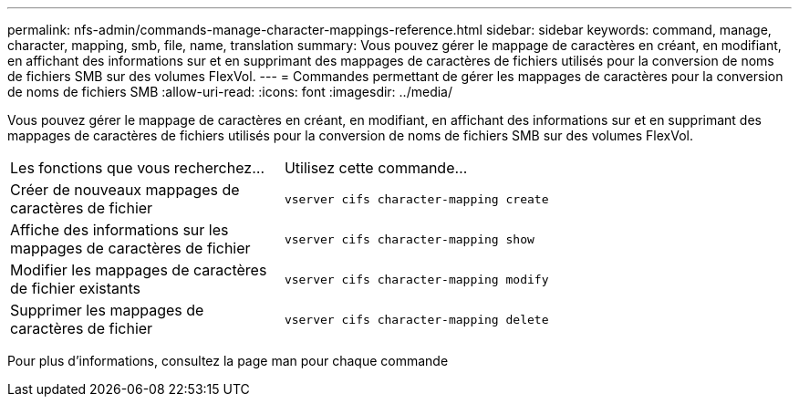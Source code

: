 ---
permalink: nfs-admin/commands-manage-character-mappings-reference.html 
sidebar: sidebar 
keywords: command, manage, character, mapping, smb, file, name, translation 
summary: Vous pouvez gérer le mappage de caractères en créant, en modifiant, en affichant des informations sur et en supprimant des mappages de caractères de fichiers utilisés pour la conversion de noms de fichiers SMB sur des volumes FlexVol. 
---
= Commandes permettant de gérer les mappages de caractères pour la conversion de noms de fichiers SMB
:allow-uri-read: 
:icons: font
:imagesdir: ../media/


[role="lead"]
Vous pouvez gérer le mappage de caractères en créant, en modifiant, en affichant des informations sur et en supprimant des mappages de caractères de fichiers utilisés pour la conversion de noms de fichiers SMB sur des volumes FlexVol.

[cols="35,65"]
|===


| Les fonctions que vous recherchez... | Utilisez cette commande... 


 a| 
Créer de nouveaux mappages de caractères de fichier
 a| 
`vserver cifs character-mapping create`



 a| 
Affiche des informations sur les mappages de caractères de fichier
 a| 
`vserver cifs character-mapping show`



 a| 
Modifier les mappages de caractères de fichier existants
 a| 
`vserver cifs character-mapping modify`



 a| 
Supprimer les mappages de caractères de fichier
 a| 
`vserver cifs character-mapping delete`

|===
Pour plus d'informations, consultez la page man pour chaque commande
